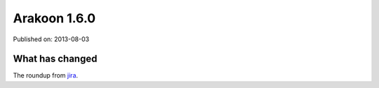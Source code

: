 
==============
Arakoon 1.6.0
==============

Published on: 2013-08-03


What has changed
================
The roundup from jira_.




.. _jira: http://jira.incubaid.com/secure/IssueNavigator.jspa?reset=true&jqlQuery=project+%3D+ARAKOON+AND+fixVersion+%3D+11075+ORDER+BY+key+ASC
